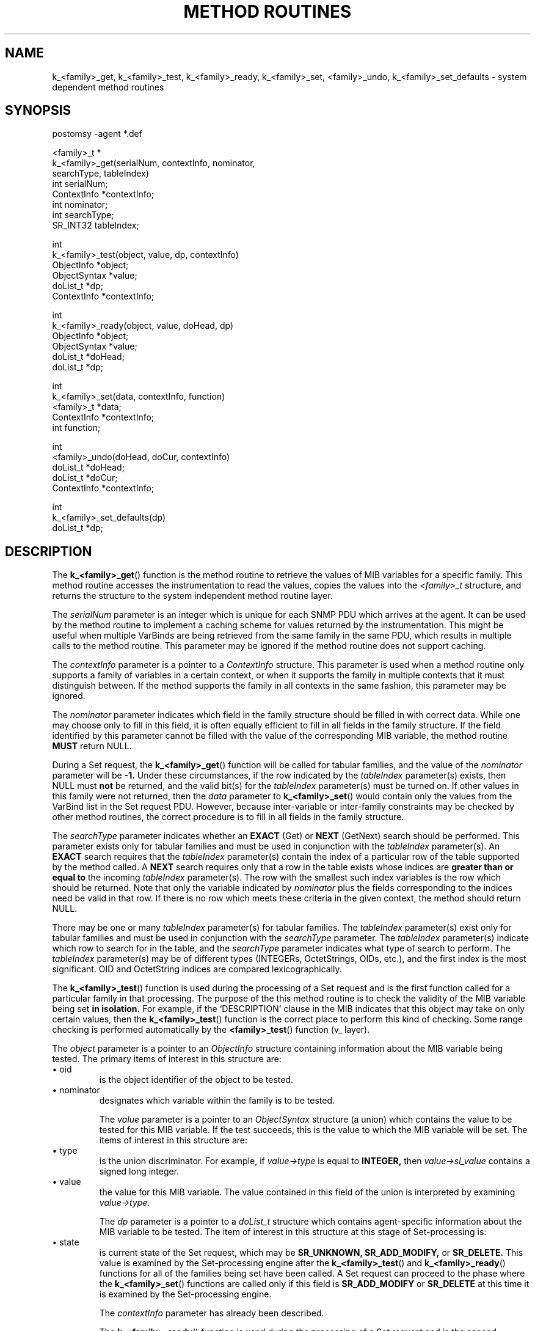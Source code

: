 .\"
.\"
.\" Copyright (C) 1992-2006 by SNMP Research, Incorporated.
.\"
.\" This software is furnished under a license and may be used and copied
.\" only in accordance with the terms of such license and with the
.\" inclusion of the above copyright notice. This software or any other
.\" copies thereof may not be provided or otherwise made available to any
.\" other person. No title to and ownership of the software is hereby
.\" transferred.
.\"
.\" The information in this software is subject to change without notice
.\" and should not be construed as a commitment by SNMP Research, Incorporated.
.\"
.\" Restricted Rights Legend:
.\"  Use, duplication, or disclosure by the Government is subject to
.\"  restrictions as set forth in subparagraph (c)(1)(ii) of the Rights
.\"  in Technical Data and Computer Software clause at DFARS 252.227-7013;
.\"  subparagraphs (c)(4) and (d) of the Commercial Computer
.\"  Software-Restricted Rights Clause, FAR 52.227-19; and in similar
.\"  clauses in the NASA FAR Supplement and other corresponding
.\"  governmental regulations.
.\"
.\"
.\"
.\"                PROPRIETARY NOTICE
.\"
.\" This software is an unpublished work subject to a confidentiality agreement
.\" and is protected by copyright and trade secret law.  Unauthorized copying,
.\" redistribution or other use of this work is prohibited.
.\"
.\" The above notice of copyright on this source code product does not indicate
.\" any actual or intended publication of such source code.
.\"
.\"
.\"
.\"
.\"
.\"
.\"
.\"
.TH METHOD\ ROUTINES SR_CLIBMAN "16 May 1996"

.SH NAME
k_<family>_get,
k_<family>_test,
k_<family>_ready,
k_<family>_set,
<family>_undo,
k_<family>_set_defaults \- system dependent method routines
.SH SYNOPSIS
.nf
postomsy -agent *.def

<family>_t *
k_<family>_get(serialNum, contextInfo, nominator,
               searchType, tableIndex)
   int serialNum;
   ContextInfo *contextInfo;
   int nominator;
   int searchType;
   SR_INT32 tableIndex;

int
k_<family>_test(object, value, dp, contextInfo) 
   ObjectInfo *object;
   ObjectSyntax *value;
   doList_t *dp;
   ContextInfo *contextInfo;

int
k_<family>_ready(object, value, doHead, dp) 
   ObjectInfo *object;
   ObjectSyntax *value;
   doList_t *doHead;
   doList_t *dp;

int
k_<family>_set(data, contextInfo, function)
   <family>_t *data;
   ContextInfo *contextInfo;
   int function;

int
<family>_undo(doHead, doCur, contextInfo) 
   doList_t *doHead;
   doList_t *doCur;
   ContextInfo *contextInfo;

int
k_<family>_set_defaults(dp) 
   doList_t *dp;

.fi
.SH DESCRIPTION
The
.BR k_<family>_get (\|)
function is the method routine to retrieve the values of MIB
variables for a specific family.  This method routine accesses
the instrumentation to read the values, copies the values into
the
.I <family>_t
structure, and returns the structure to the system independent
method routine layer.

The
.I serialNum
parameter is an integer which is unique for each SNMP PDU which
arrives at the agent.  It can be used by the method routine to implement
a caching scheme for values returned by the instrumentation.  This might
be useful when multiple VarBinds are being retrieved from the
same family in the same PDU, which results in multiple calls to the
method routine.  This parameter may be ignored if the method routine
does not support caching.

The
.I contextInfo
parameter is a pointer to a
.I ContextInfo
structure.  This parameter is used when a method routine only supports a
family of variables in a certain context, or when it supports the family
in multiple contexts that it must distinguish between.
If the method supports the family in all contexts in the
same fashion, this parameter may be ignored.

The
.I nominator
parameter indicates which field in the family structure should be
filled in with correct data.  While one may choose only to fill in this
field, it is often equally efficient to fill in all fields in the family
structure.  If the field identified by this parameter cannot be filled
with the value of the corresponding MIB variable, the method routine
.B MUST
return NULL.

During a Set request, the
.BR k_<family>_get (\|)
function will be called for tabular families, and the value of the
.I nominator
parameter will be
.B -1.
Under these circumstances, if the row indicated by the
.I tableIndex
parameter(s) exists, then NULL must
.B not
be returned, and the valid bit(s) for the
.I tableIndex
parameter(s) must be turned on.  If other values in this family were
not returned, then the
.I data
parameter to
.BR k_<family>_set (\|)
would contain only the values from the VarBind list in the Set request
PDU.  However, because inter\-variable or inter\-family constraints
may be checked by other method routines, the correct procedure is to
fill in all fields in the family structure.

The
.I searchType
parameter indicates whether an
.B EXACT
(Get) or
.B NEXT
(GetNext) search should be performed.
This parameter exists only for tabular families and must be used in
conjunction with the
.I tableIndex
parameter(s).  An
.B EXACT
search requires that the
.I tableIndex
parameter(s) contain the index of a particular row of the table
supported by the method called.  A
.B NEXT
search requires only that a row in the
table exists whose indices are
.B greater
.B than
.B or
.B equal
.B to
the incoming
.I tableIndex
parameter(s).  The row with the smallest such index variables is
the row which should be returned.  Note that only the variable indicated
by
.I nominator
plus the fields corresponding to the indices need be
valid in that row.  If there is no row which meets these criteria in the
given context, the method should return NULL.

There may be one or many
.I tableIndex
parameter(s) for tabular families.  The
.I tableIndex
parameter(s) exist only for tabular families and must be used in
conjunction with the
.I searchType
parameter.  The
.I tableIndex
parameter(s) indicate which row to search for in the table, and the
.I searchType
parameter indicates what type of search to perform.
The
.I tableIndex
parameter(s) may be of different types (INTEGERs, OctetStrings, OIDs,
etc.), and the first index is the most significant.  OID
and OctetString indices are compared lexicographically.

The
.BR k_<family>_test (\|)
function is used during the processing of a Set request and is the
first function called for a particular family in that processing.
The purpose of the this method routine is to check the validity of
the MIB variable being set
.B in
.B isolation.
For example, if the `DESCRIPTION' clause in the MIB indicates that
this object may take on only certain values, then the
.BR k_<family>_test (\|)
function is the correct place to perform this kind of checking.
Some range checking is performed automatically by the
.BR <family>_test (\|)
function (v_ layer).

The
.I object
parameter is a pointer to an
.I ObjectInfo
structure containing information about the MIB variable being
tested.  The primary items of interest in this structure are:
.in+4
.IP \ \ \ \(bu\ oid
is the object identifier of the object to be tested.
.IP \ \ \ \(bu\ nominator
designates which variable within the family is to be tested.
.in-4

The
.I value
parameter is a pointer to an
.I ObjectSyntax
structure (a union) which contains the value to be tested for this MIB
variable.  If the test succeeds, this is the value to which the
MIB variable will be set.  The items of interest in this structure are:
.in+4
.IP \ \ \ \(bu\ type
is the union discriminator.  For example, if
.I value\->type
is equal to
.B INTEGER,
then
.I value\->sl_value
contains a signed long integer.
.IP \ \ \ \(bu\ value
the value for this MIB variable.  The value contained in this field
of the union is interpreted by examining
.I value\->type.
.in-4

The
.I dp
parameter is a pointer to a
.I doList_t
structure which contains agent\-specific information about the MIB
variable to be tested.  The item of interest in this structure at
this stage of Set\-processing is:
.in+4
.IP \ \ \ \(bu\ state
is current state of the Set request, which may be
.B SR_UNKNOWN,
.B SR_ADD_MODIFY,
or
.B SR_DELETE.
This value is examined by the Set\-processing engine after the
.BR k_<family>_test (\|)
and
.BR k_<family>_ready (\|)
functions for all of the families being set have been called.
A Set request can proceed to the phase where the
.BR k_<family>_set (\|)
functions are called only if this field is
.B SR_ADD_MODIFY
or
.B SR_DELETE
at this time it is examined by the Set\-processing engine.
.in-4

The
.I contextInfo
parameter has already been described.

The
.BR k_<family>_ready (\|)
function is used during the processing of a Set request and is the
second function called for a particular family in that processing.
The purpose of the this method routine is to check the validity of
the MIB variable being set
.B as
.B it
.B relates
.B to
.B other
.B MIB
.B variables
(inter\-variable or inter\-family constraints).
For example, if the `DESCRIPTION' clause in the MIB indicates that
this object may take on certain values only when another object
contains a specific value, then the 
.BR k_<family>_ready (\|)
function is the correct place to perform this kind of checking.

The
.I object,
.I value,
and
.I dp
parameters have already been described.

The
.I doHead
parameter is a pointer to the
.I doList_t
structure which is the first element in a linked list of these
structures.  The item of interest in the structures in this linked
list at this stage of Set\-processing is:
.in+4
.IP \ \ \ \(bu\ next
is a pointer to the next element in the `do\-list'.
.IP \ \ \ \(bu\ setMethod
is a pointer to the
.BR k_<family>_set (\|)
function for the family associated with this element of the `do\-list'.
By comparing the value of the
.I setMethod
field to the name of the
.BR k_<family>_set (\|)
functions in the same source code file, it can be determined with
which family this element of the `do\-list' is associated.
.IP \ \ \ \(bu\ data
is a pointer to the
.I <family>_t
structure for the family associated with this element of the `do\-list'.
To test for inter\-family constraints, it is important to scan the
`do\-list' to see if the interdependent variable(s) are being changed
in the same Set request PDU.  If the interdependent variable is also
being changed, its family will also have an element in the `do\-list'.
If the interdependent variable is not being changed (or if the
VarBind for the interdependent variable has not yet been processed)
and thus an element is not found in the `do\-list' for the interdependent
variable's family, the
.BR k_<family>_ready (\|)
function should call the interdependent variable's
.BR k_<family>_get (\|)
function to obtain the test value.
.IP \ \ \ \(bu\ state
is current state of the Set request, which has already been described.
.in-4

The
.BR k_<family>_set (\|)
function is used during the processing of a Set request and is the
third function called for a particular family in that processing.
This method routine accesses the instrumentation to write the
values which are marked valid in the
.I <family>_t
structure.

The
.I data
parameter is the
.I <family>_t
structure which contains values in the family to be updated in the
instrumentation.

The
.I contextInfo
parameter has already been described.

The
.I function
parameter may contain one of two values for tabular families
containing a `read\-create' variable.
If the value of this parameter is
.B SR_ADD_MODIFY,
it indicates that the
.I <family>_t
structure contains information to update an existing row or to
create a new row.  To update or create a row is decided by
examining the
.I tableIndex
field(s) of the
.I <family>_t
structure to determine if the row already exists in the
instrumention layer.
If the value of this parameter is
.B SR_DELETE,
it indicates that the
.I tableIndex
field(s) of the
.I <family>_t
structure specifies a row to destroy in the instrumention layer.

The
.BR <family>_undo (\|)
function may be used during the processing of a Set request.  If
one of the
.BR k_<family>_set (\|)
functions fails, and if the
processing of the Set request has not yet reached a stage in which
it cannot be undone, this function is called for each family which
has returned from the
.BR k_<family>_set (\|)
routines successfully, and the request returns with the
.I COMMIT\ FAILED
error.  If the processing of the Set request has
reached a stage in which it cannot be undone, none of the
.BR <family>_undo (\|)
functions are called, and the request returns with the
.I UNDO\ FAILED
error.

The
.I doHead
and
.I contextInfo
parameters have already been described.

The
.I doCur
parameter is a pointer to a
.I doList_t
structure which contains information about the MIB variable
for which the change in the instrumentation layer intiated by
the Set request must be reversed.  The primary item of interest
in this structure is:
.in+4
.IP \ \ \ \(bu\ undodata
is a pointer to a
.I <family>_t
structure containing the values of the MIB variables as they
were before the call to
.BR k_<family>_set (\|)
changed them.  This data structure is created by the
.BR <family>_test (\|)
function (v_ layer) by calling the
.BR k_<family>_get (\|)
function.
.in-4

The
.BR k_<family>_set_defaults (\|)
function may be used during the processing of a Set request for
tables containing a `read\-create' variable.  Within the
.BR k_<family>_test (\|)
function, a call is made to the
.BR k_<family>_get (\|)
function.  If the
.BR k_<family>_get (\|)
returns NULL, this indicates that the row does not exist
and must be created.  Under these circumstances, the
.BR k_<family>_set_defaults (\|)
function is called to supply default values for the objects
in the new row.  The default values supplied by this function
are defined by the MIB in `DEFVAL' clauses.

The
.I dp
parameter has already been described.

.SH "SEE ALSO"
.I premosy(SR_CMDMAN),
.I mosy(SR_CMDMAN),
.I postmosy(SR_CMDMAN),
RFCs 1155, 1157, 1212, and 1902-1908.

.SH LIMITATIONS
In the
.BR k_<family>_set (\|)
function, there is currently no way to determine the origin of
the values in the
.I <family>_t
structure.  These values may have been supplied by the
.BR k_<family>_get (\|)
function, by the
.BR k_<family>_set_defaults (\|)
function, or by the VarBind list of the Set request.
